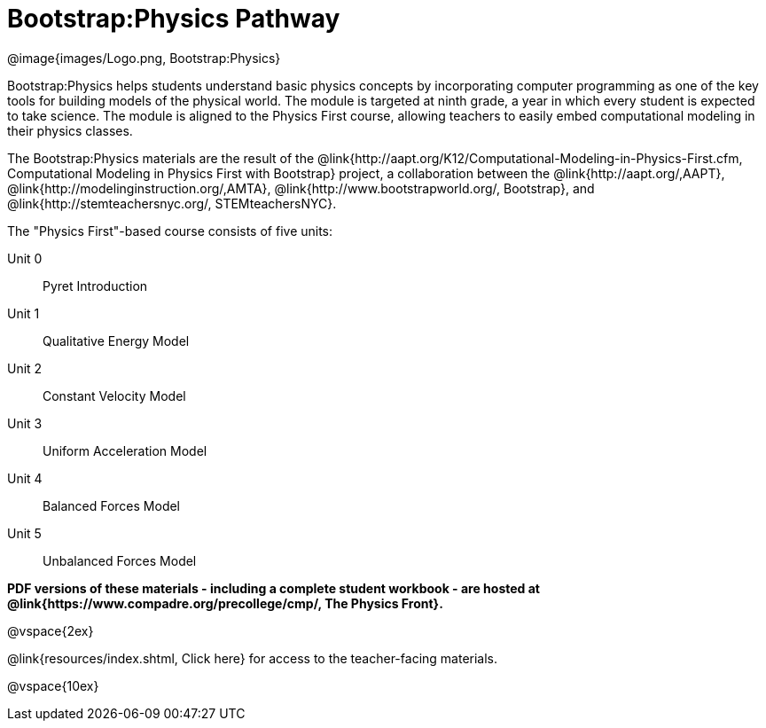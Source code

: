 = Bootstrap:Physics Pathway

++++
<style>
	/* Hide the "all the lessons" dd and dt, as well as the "other resources" section */
	#lesson-list dd:last-child, #lesson-list dt:last-of-type, .sect1 { display: none; }
</style>
++++

[.logo]
@image{images/Logo.png, Bootstrap:Physics}

Bootstrap:Physics helps students understand basic physics concepts by incorporating computer programming as one of the key tools for building models of the physical world. The module is targeted at ninth grade, a year in which every student is expected to take science. The module is aligned to the Physics First course, allowing teachers to easily embed computational modeling in their physics classes.

The Bootstrap:Physics materials are the result of the @link{http://aapt.org/K12/Computational-Modeling-in-Physics-First.cfm, Computational Modeling in Physics First with Bootstrap} project, a collaboration between the @link{http://aapt.org/,AAPT}, @link{http://modelinginstruction.org/,AMTA}, @link{http://www.bootstrapworld.org/, Bootstrap}, and @link{http://stemteachersnyc.org/, STEMteachersNYC}.

The "Physics First"-based course consists of five units:

[#lesson-list]
Unit 0:: Pyret Introduction
Unit 1:: Qualitative Energy Model
Unit 2:: Constant Velocity Model
Unit 3:: Uniform Acceleration Model
Unit 4:: Balanced Forces Model
Unit 5:: Unbalanced Forces Model
WTF:: Why does this work?
*
@vspace{2ex}

**PDF versions of these materials - including a complete student workbook - are hosted at @link{https://www.compadre.org/precollege/cmp/, The Physics Front}.**

@vspace{2ex}

@link{resources/index.shtml, Click here} for access to the teacher-facing materials.

@vspace{10ex}

== Teaching Remotely?
If you're teaching remotely, we've assembled an @link{../../ImplementationNotes.shtml, Implementation Notes} page that makes specific recommendations for in-person v. remote instruction.
